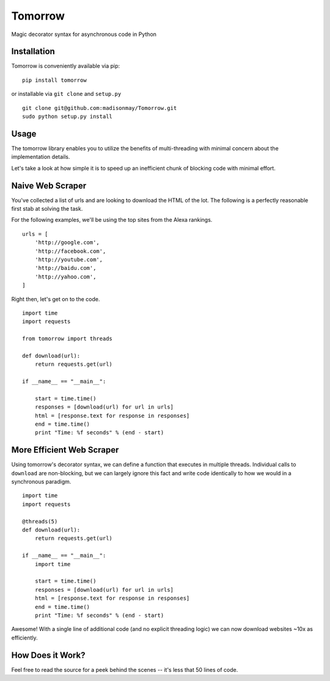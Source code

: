 Tomorrow
========

Magic decorator syntax for asynchronous code in Python

Installation
------------

Tomorrow is conveniently available via pip:

::

    pip install tomorrow

or installable via ``git clone`` and ``setup.py``

::

    git clone git@github.com:madisonmay/Tomorrow.git
    sudo python setup.py install

Usage
-----

The tomorrow library enables you to utilize the benefits of
multi-threading with minimal concern about the implementation details.

Let's take a look at how simple it is to speed up an inefficient chunk
of blocking code with minimal effort.

Naive Web Scraper
-----------------

You've collected a list of urls and are looking to download the HTML of
the lot. The following is a perfectly reasonable first stab at solving
the task.

For the following examples, we'll be using the top sites from the Alexa
rankings.

::

    urls = [
        'http://google.com',
        'http://facebook.com',
        'http://youtube.com',
        'http://baidu.com',
        'http://yahoo.com',
    ]

Right then, let's get on to the code.

::

    import time
    import requests

    from tomorrow import threads

    def download(url):
        return requests.get(url)

    if __name__ == "__main__":

        start = time.time()
        responses = [download(url) for url in urls]
        html = [response.text for response in responses]
        end = time.time()
        print "Time: %f seconds" % (end - start)

More Efficient Web Scraper
--------------------------

Using tomorrow's decorator syntax, we can define a function that
executes in multiple threads. Individual calls to ``download`` are
non-blocking, but we can largely ignore this fact and write code
identically to how we would in a synchronous paradigm.

::

    import time
    import requests

    @threads(5)
    def download(url):
        return requests.get(url)

    if __name__ == "__main__":
        import time

        start = time.time()
        responses = [download(url) for url in urls]
        html = [response.text for response in responses]
        end = time.time()
        print "Time: %f seconds" % (end - start)

Awesome! With a single line of additional code (and no explicit
threading logic) we can now download websites ~10x as efficiently.

How Does it Work?
-----------------

Feel free to read the source for a peek behind the scenes -- it's less
that 50 lines of code.

.. |Codeship Status for madisonmay/Tomorrow| image:: https://codeship.com/projects/9a3b4c60-1b5b-0133-5ec7-7e346f2e432c/status?branch=master
   :target: https://codeship.com/projects/94472
